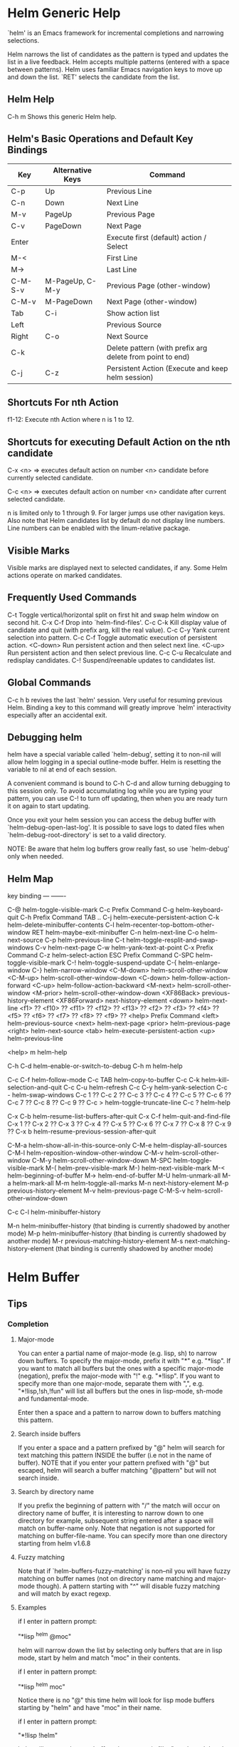 * Helm Generic Help

`helm' is an Emacs framework for incremental
completions and narrowing selections.

Helm narrows the list of candidates as the pattern is typed and
updates the list in a live feedback. Helm accepts multiple
patterns (entered with a space between patterns). Helm uses
familiar Emacs navigation keys to move up and down the list.
`RET' selects the candidate from the list.

** Helm Help

C-h m		Shows this generic Helm help.

** Helm's Basic Operations and Default Key Bindings

| Key     | Alternative Keys | Command                                                   |
|---------+------------------+-----------------------------------------------------------|
| C-p     | Up               | Previous Line                                             |
| C-n     | Down             | Next Line                                                 |
| M-v     | PageUp           | Previous Page                                             |
| C-v     | PageDown         | Next Page                                                 |
| Enter   |                  | Execute first (default) action / Select                   |
| M-<     |                  | First Line                                                |
| M->     |                  | Last Line                                                 |
| C-M-S-v | M-PageUp, C-M-y  | Previous Page (other-window)                              |
| C-M-v   | M-PageDown       | Next Page (other-window)                                  |
| Tab     | C-i              | Show action list                                          |
| Left    |                  | Previous Source                                           |
| Right   | C-o              | Next Source                                               |
| C-k     |                  | Delete pattern (with prefix arg delete from point to end) |
| C-j     | C-z              | Persistent Action (Execute and keep helm session)         |

** Shortcuts For nth Action

f1-12: Execute nth Action where n is 1 to 12.

** Shortcuts for executing Default Action on the nth candidate

C-x <n> => executes default action on number <n> candidate before currently selected candidate.

C-c <n> => executes default action on number <n> candidate after current selected candidate.

n is limited only to 1 through 9. For larger jumps use other
navigation keys. Also note that Helm candidates list by default
do not display line numbers. Line numbers can be enabled with the
linum-relative package.

** Visible Marks

Visible marks are displayed next to selected candidates, if any.
Some Helm actions operate on marked candidates.

** Frequently Used Commands

C-t		Toggle vertical/horizontal split on first hit and swap helm window on second hit.
C-x C-f		Drop into `helm-find-files'.
C-c C-k		Kill display value of candidate and quit (with prefix arg, kill the real value).
C-c C-y		Yank current selection into pattern.
C-c C-f		Toggle automatic execution of persistent action.
<C-down>	Run persistent action and then select next line.
<C-up>		Run persistent action and then select previous line.
C-c C-u		Recalculate and redisplay candidates.
C-!		Suspend/reenable updates to candidates list.

** Global Commands

C-c h b revives the last `helm' session.
Very useful for resuming previous Helm. Binding a key to this
command will greatly improve `helm' interactivity especially
after an accidental exit.

** Debugging helm

helm have a special variable called `helm-debug', setting it to non-nil
will allow helm logging in a special outline-mode buffer.
Helm is resetting the variable to nil at end of each session.

A convenient command is bound to C-h C-d
and allow turning debugging to this session only.
To avoid accumulating log while you are typing your pattern, you can use
C-! to turn off updating, then when you
are ready turn it on again to start updating.

Once you exit your helm session you can access the debug buffer with `helm-debug-open-last-log'.
It is possible to save logs to dated files when `helm-debug-root-directory'
is set to a valid directory.

NOTE: Be aware that helm log buffers grow really fast, so use `helm-debug' only when needed.

** Helm Map
key             binding
---             -------

C-@             helm-toggle-visible-mark
C-c             Prefix Command
C-g             helm-keyboard-quit
C-h             Prefix Command
TAB .. C-j      helm-execute-persistent-action
C-k             helm-delete-minibuffer-contents
C-l             helm-recenter-top-bottom-other-window
RET             helm-maybe-exit-minibuffer
C-n             helm-next-line
C-o             helm-next-source
C-p             helm-previous-line
C-t             helm-toggle-resplit-and-swap-windows
C-v             helm-next-page
C-w             helm-yank-text-at-point
C-x             Prefix Command
C-z             helm-select-action
ESC             Prefix Command
C-SPC           helm-toggle-visible-mark
C-!             helm-toggle-suspend-update
C-{             helm-enlarge-window
C-}             helm-narrow-window
<C-M-down>      helm-scroll-other-window
<C-M-up>        helm-scroll-other-window-down
<C-down>        helm-follow-action-forward
<C-up>          helm-follow-action-backward
<M-next>        helm-scroll-other-window
<M-prior>       helm-scroll-other-window-down
<XF86Back>      previous-history-element
<XF86Forward>   next-history-element
<down>          helm-next-line
<f1>            ??
<f10>           ??
<f11>           ??
<f12>           ??
<f13>           ??
<f2>            ??
<f3>            ??
<f4>            ??
<f5>            ??
<f6>            ??
<f7>            ??
<f8>            ??
<f9>            ??
<help>          Prefix Command
<left>          helm-previous-source
<next>          helm-next-page
<prior>         helm-previous-page
<right>         helm-next-source
<tab>           helm-execute-persistent-action
<up>            helm-previous-line

<help> m        helm-help

C-h C-d         helm-enable-or-switch-to-debug
C-h m           helm-help

C-c C-f         helm-follow-mode
C-c TAB         helm-copy-to-buffer
C-c C-k         helm-kill-selection-and-quit
C-c C-u         helm-refresh
C-c C-y         helm-yank-selection
C-c -           helm-swap-windows
C-c 1           ??
C-c 2           ??
C-c 3           ??
C-c 4           ??
C-c 5           ??
C-c 6           ??
C-c 7           ??
C-c 8           ??
C-c 9           ??
C-c >           helm-toggle-truncate-line
C-c ?           helm-help

C-x C-b         helm-resume-list-buffers-after-quit
C-x C-f         helm-quit-and-find-file
C-x 1           ??
C-x 2           ??
C-x 3           ??
C-x 4           ??
C-x 5           ??
C-x 6           ??
C-x 7           ??
C-x 8           ??
C-x 9           ??
C-x b           helm-resume-previous-session-after-quit

C-M-a           helm-show-all-in-this-source-only
C-M-e           helm-display-all-sources
C-M-l           helm-reposition-window-other-window
C-M-v           helm-scroll-other-window
C-M-y           helm-scroll-other-window-down
M-SPC           helm-toggle-visible-mark
M-(             helm-prev-visible-mark
M-)             helm-next-visible-mark
M-<             helm-beginning-of-buffer
M->             helm-end-of-buffer
M-U             helm-unmark-all
M-a             helm-mark-all
M-m             helm-toggle-all-marks
M-n             next-history-element
M-p             previous-history-element
M-v             helm-previous-page
C-M-S-v         helm-scroll-other-window-down

C-c C-l         helm-minibuffer-history

M-n             helm-minibuffer-history
  (that binding is currently shadowed by another mode)
M-p             helm-minibuffer-history
  (that binding is currently shadowed by another mode)
M-r             previous-matching-history-element
M-s             next-matching-history-element
  (that binding is currently shadowed by another mode)



* Helm Buffer

** Tips

*** Completion

**** Major-mode

You can enter a partial name of major-mode (e.g. lisp, sh) to narrow down buffers.
To specify the major-mode, prefix it with "*" e.g. "*lisp".
If you want to match all buffers but the ones with a specific major-mode (negation),
prefix the major-mode with "!" e.g. "*!lisp".
If you want to specify more than one major-mode, separate them with ",",
e.g. "*!lisp,!sh,!fun" will list all buffers but the ones in lisp-mode, sh-mode and
fundamental-mode.

Enter then a space and a pattern to narrow down to buffers matching this pattern.

**** Search inside buffers

If you enter a space and a pattern prefixed by "@" helm will search for text matching
this pattern INSIDE the buffer (i.e not in the name of buffer).
NOTE that if you enter your pattern prefixed with "@" but escaped, helm will search a buffer
matching "@pattern" but will not search inside.

**** Search by directory name

If you prefix the beginning of pattern with "/" the match will occur on directory name
of buffer, it is interesting to narrow down to one directory for example, subsequent string
entered after a space will match on buffer-name only.
Note that negation is not supported for matching on buffer-file-name.
You can specify more than one directory starting from helm v1.6.8
 
**** Fuzzy matching

Note that if `helm-buffers-fuzzy-matching' is non--nil you will have
fuzzy matching on buffer names (not on directory name matching and major-mode though).
A pattern starting with "^" will disable fuzzy matching and will match by exact regexp.

**** Examples

if I enter in pattern prompt:

    "*lisp ^helm @moc"

helm will narrow down the list by selecting only buffers that are in lisp mode, start by helm
and match "moc" in their contents.

if I enter in pattern prompt:

    "*lisp ^helm moc"

Notice there is no "@" this time
helm will look for lisp mode buffers starting by "helm" and have "moc" in their name.

if I enter in pattern prompt:

    "*!lisp !helm"

helm will narrow down to buffers that are not in "lisp" mode and that do not match "helm"

if I enter in pattern prompt:

    /helm/ w3

helm will narrow down to buffers that are in any "helm" subdirectory and matching w3.

*** Creating buffers

When creating a new buffer use C-u to choose a mode for your buffer in a list.
This list is customizable, see `helm-buffers-favorite-modes'.

*** Killing buffers

You have a command to kill buffer(s) and quit emacs and a command to kill buffers one by one
(no marked) without quitting helm.

You can run this persistent kill buffer command either with the regular
`helm-execute-persistent-action' called with a prefix arg (C-u C-j) or with its specific command
`helm-buffer-run-kill-persistent' see binding below.

*** Meaning of colors and prefixes for buffers

Remote buffers are prefixed with '@'.
Red        => Buffer have its file modified on disk by an external process.
Indianred2 => Buffer exists but its file have been deleted.
Orange     => Buffer is modified and its file not saved to disk.
Italic     => A non--file buffer.

** Commands

M-g s		Grep Buffer(s) works as zgrep too (C-u grep all buffers but non--file buffers).
C-s		Multi Occur buffer or marked buffers. (C-u toggle force searching current-buffer).
C-c o		Switch other window.
C-c C-o		Switch other frame.
C-x C-d		Browse Project from buffer.
C-M-%		Query replace regexp in marked buffers.
M-%		Query replace in marked buffers.
C-c =		Ediff current buffer with candidate.  If two marked buffers ediff those buffers.
M-=		Ediff merge current buffer with candidate.  If two marked buffers ediff merge those buffers.
C-=		Toggle Diff buffer with saved file without quitting.
M-U		Revert buffer without quitting.
C-x C-s		Save buffer without quitting.
M-D		Delete marked buffers and quit.
C-c d		Delete buffer without quitting helm.
M-m		Toggle all marks.
M-a		Mark all.
C-]		Toggle details.
C-c a		Show hidden buffers.
C-M-SPC		Mark all buffers with same type (color) than current.

* Helm Find Files

** Tips

*** Navigation summary

For a better experience you can enable auto completion by setting
`helm-ff-auto-update-initial-value' to non-nil in your init file.
It is not enabled by default to not confuse new users.

**** Use `C-j' (persistent action) on a directory to go down one level

On a symlinked directory a prefix arg will allow expanding to its true name.

**** Use `C-l' on a directory to go up one level

**** Use `C-r' to walk back the resulting tree of all the `C-l' you did

Note: The tree is reinitialized each time you enter a new tree with `C-j'
or by entering some pattern in prompt.

*** Find file at point

Helm is using `ffap' partially or completely to find file at point
depending on value of `helm-ff-guess-ffap-filenames'.
You can use full `ffap' by setting this to non-nil (annoying).
Default value is nil which make `ffap' working partially.

**** Find file at number line

With something like this at point:

    ~/elisp/helm/helm.el:1234

Helm will find this file at line number 1234.

**** Find url at point

When an url is found at point, helm expand to that url only.
Pressing RET jump to that url using `browse-url-browser-function'.

**** Find mail at point

When a mail address is found at point helm expand to this email address
prefixed by "mailto:". Pressing RET open a message buffer with this mail
address.

*** Quick pattern expansion

**** Enter `~/' at end of pattern to quickly reach home directory

**** Enter `/' at end of pattern to quickly reach root of your file system

**** Enter `./' at end of pattern to quickly reach `default-directory' (initial start of session)

If you are already in `default-directory' this will move cursor on top.

**** Enter `../' at end of pattern will reach upper directory, moving cursor on top

NOTE: This is different from using `C-l' in that `C-l' doesn't move cursor on top but stays on previous
subdir name.

**** Enter `..name/' at end of pattern start a recursive search of directories matching name under
your current directory, see below the "Recursive completion on subdirectories" section for more infos.

**** Enter any environment var (e.g. `$HOME') at end of pattern, it will be expanded

**** You can yank any valid filename after pattern, it will be expanded

**** Special case with url's at point

This have no effect at end of an url, you have first to kill pattern (`C-k')
before entering one of these quick expansions patterns.

*** Helm find files is fuzzy matching (start on third char entered)

e.g. "fob" or "fbr" will complete "foobar"
but "fb" will wait for a third char for completing.

*** Use `C-u C-j' to watch an image or `C-<down>'

*** `C-j' on a filename will expand in helm-buffer to this filename

Second hit on `C-j' will display buffer filename.
Third hit on `C-j' will kill buffer filename.
NOTE: `C-u C-j' will display buffer directly.

*** To browse images directories turn on `helm-follow-mode' and navigate with arrow keys

You can also use `helm-follow-action-forward' and `helm-follow-action-backward'
(`C-<down' and `C-<left>').

*** You can turn off/on (toggle) autoupdate completion at any moment with `C-DEL'

It is useful when auto completion is enabled and when trying to create a new file
or directory you want to prevent helm trying to complete what you are writing.
NOTE: On a terminal C-<backspace> may not work, use in this case C-c <backspace>.

*** You can create a new directory and a new file at the same time

Just write the path in prompt and press `<RET>'.
e.g. You can create "~/new/newnew/newnewnew/my_newfile.txt".

*** To create a new directory, add a "/" at end of new name and press <RET>

*** To create a new file just write the filename not ending with "/"

*** Recursive search from helm find files

**** You can use helm browse project (see binding below)

- With no prefix arg
  If your current directory is under version control
  with one of git or hg and you have installed helm-ls-git and/or helm-ls-hg
  https://github.com/emacs-helm/helm-ls-git.git
  https://github.com/emacs-helm/helm-ls-hg
  you will see all your files under version control, otherwise
  you will be back to helm-find-files.
- With one prefix arg
  You will see all the files under this directory
  and other subdirectories (recursion) and this list of files will be cached.
- With two prefix args
  same but the cache will be refreshed.

**** You can start a recursive search with Locate or Find (See commands below)

With Locate you can use a local db with a prefix arg. If the localdb doesn't already
exists, you will be prompted for its creation, if it exists and you want to refresh it,
give two prefix args.

Note that when using locate the helm-buffer is empty until you type something,
but helm use by default the basename of pattern entered in your helm-find-files session,
hitting M-n should just kick in the locate search with this pattern.
If you want to automatically do this add the `helm-source-locate'
to `helm-sources-using-default-as-input'.

**** Recursive completion on subdirectories

Starting from the current directory you are browsing, it is possible
to have completion of all directories under here.
So if you are at "/home/you/foo/" and you want to go to "/home/you/foo/bar/baz/somewhere/else"
just type "/home/you/foo/..else" and hit `C-j' or enter the final "/", helm will show you all
possibles directories under "foo" matching "else".
(Note that entering two spaces before "else" instead of two dots works also).

NOTE: Completion on subdirectories use locate as backend, you can configure
the command with `helm-locate-recursive-dirs-command'.
Because this completion use an index, you may not have all the recent additions
of directories until you update your index (with `updatedb' for locate).

*** Insert filename at point or complete filename at point

On insertion (no completion, i.e nothing at point):

- `C-c i'         => insert absolute file name.
- `C-u C-c i'     => insert abbreviate file name.
- `C-u C-u C-c i' => insert relative file name.

On completion:

- target starts by ~/           => insert abbreviate file name.
- target starts by / or [a-z]:/ => insert full path.
- otherwise                     => insert relative file name.

*** Using wildcard to select multiple files

Use of wilcard is supported to give a set of files to an action:

e.g. You can copy all the files with ".el" extension by using "*.el"
and then run your copy action.

You can do the same but with "**.el" (note the two stars),
this will select recursively all ".el" files under current directory.

Note that when copying recursively files, you may have files with same name
dispatched in the different subdirectories, so when copying them in the same directory
they would be overwrited. To avoid this helm have a special action called "backup files"
that have the same behavior as the command line "cp --backup=numbered", it allows you
copying for example many *.jpg files with the same name from different
subdirectories in one directory.
Files with same name are renamed like this: "foo.txt.~1~".
NOTE: This command is available only when `dired-async-mode' is used.

NOTE: When using an action that involve an external backend (e.g. grep), using "**"
is not advised (even if it works fine) because it will be slower to select all your files,
you have better time letting the backend doing it, it will be faster.
However, if you know you have not many files it is reasonable to use this,
also using not recursive wilcard (e.g. "*.el") is perfectly fine for this.

This feature ("**") is activated by default with the option `helm-file-globstar'.
It is different than the bash shopt globstar feature in that to list files with a named extension
recursively you just have to specify e.g "**.el" whereas in bash you have to specify "**/*.el"
which is not convenient as "**.el".
The directory selection with "**/" like bash shopt globstar option is not supported yet.

*** Query replace regexp on filenames

You can rename your files by replacing only part of filenames matching
a regexp.

e.g Rename recursively all files with ".JPG" extension to ".jpg":
Use the helm-file-globstar feature described in previous section by
entering at end of helm-find-files pattern "**.JPG", then hit `M-%`,
at first prompt enter "JPG", at second "jpg" and hit `RET`.

Shortcut for basename without extension, only extension or all are available:

- Basename without extension => "%."
- Only extension             => ".%"
- All                        => "%"

So in the example above you could do instead:
At first prompt enter ".%", at second "jpg" and hit `RET`.
Note that when using this instead of using "JPG" at first prompt, all extensions
will be renamed to "jpg" even if the extension of one of the files is e.g "png".

If you want to rename a serie of files from number 001 to 00x use \# inside the replacement
string when you will be prompted for it.

e.g To rename the files "foo.jpg" "bar.jpg" and "baz.jpg"
    to "foo-001.jpg" "foo-002.jpg" "foo-003.jpg"

Use as replace regexp "%." and as replacement string "foo-\#".
Where "%." is same as regexp ".*\.jpg".

Note: You can do this with the serial renames actions you will find in the action menu
      for more sophisticated renaming, but using query replace regexp on filenames
      is a fast way for most common serial replacements.

Note also that unlike the serial rename actions the renamed files stay in their initial directory
and are not renamed to current directory, IOW use this (\#) to rename files inside current directory.

In the second prompt (replace regexp with) shortcut for `upcase', `downcase' and `capitalize'
are available, respectively `%u', `%d' and `%c'.

*** Copying renaming asynchronously

If you use async library (if you have installed helm from MELPA you do) you can enable
async for copying/renaming etc... your files by enabling `dired-async-mode'.

Note that even when async is enabled, running a copy/rename action with a prefix arg
will execute action synchronously, it will follow also the first file of the marked files
in its destination directory.

*** Bookmark your `helm-find-files' session

You can bookmark your `helm-find-files' session with `C-x r m'.
You can retrieve later these bookmarks easily by using M-x helm-filtered-bookmarks
or from the current `helm-find-files' session just hitting `C-x r b'.

*** Run Gid from `helm-find-files'

You can navigate to a project containing an ID file created with the `mkid'
command from id-utils, and run the `gid' command which will use the symbol at point
in `helm-current-buffer' as default.

** Commands

C-x C-f		Run Locate (C-u to specify locate db, M-n insert basename of candidate)
C-x C-d		Browse project (`C-u' recurse, `C-u C-u' recurse and refresh db)
C-c /		Run Find shell command from this directory.
C-s		Run Grep (C-u Recursive).
M-g p		Run Pdfgrep on marked files.
M-g z		Run zgrep (C-u Recursive).
M-g a		Run AG grep on current directory.
M-g g		Run git-grep on current directory.
M-g i		Run gid (id-utils).
M-.		Run Etags (C-u use thing-at-point `C-u C-u' reload cache)
M-R		Rename File (C-u Follow).
M-%		Query replace on marked files.
M-C		Copy File (C-u Follow).
M-B		Byte Compile File (C-u Load).
M-L		Load File.
M-S		Symlink File.
M-H		Hardlink file.
M-D		Delete File.
M-K		Kill buffer candidate without quitting.
C-c d		Delete file without quitting.
M-e		Switch to Eshell.
M-!		Eshell command on file (C-u Apply on marked files, otherwise treat them sequentially).
C-c =		Ediff file.
M-=		Ediff merge file.
C-c i		Complete file name at point.
C-c o		Switch other window.
C-c C-o		Switch other frame.
C-c C-x		Open file with external program (C-u to choose).
C-c X		Open file externally with default tool.
M-l		Rotate Image Left.
M-r		Rotate Image Right.
C-l		Go down precedent directory.
M-p		Switch to last visited directories history.
C-c h		Switch to file name history.
M-i		Show file properties in a tooltip.
M-a		Mark all visibles candidates.
C-c DEL		Toggle auto expansion of directories.
M-U		Unmark all candidates, visibles and invisibles.
C-c C-a		Gnus attach files to message buffer.
C-c p		Print file, (C-u to refresh printers list).
C-{		Enlarge helm window.
C-}		Narrow helm window.
C-]		Toggle basename/fullpath.
C-c r		Find file as root.
C-x C-v		Find alternate file.
C-c @		Insert org link.

* Helm read file name

** Tips

If you are here, you are probably using a vanilla command like `find-file'
helmized by `helm-mode', this is cool, but it is even better for your file
navigation to use `helm-find-files' which is fully featured.

*** Navigation

**** Enter `~/' at end of pattern to quickly reach home directory

**** Enter `/' at end of pattern to quickly reach root of your file system

**** Enter `./' at end of pattern to quickly reach `default-directory' (initial start of session)

If you are in `default-directory' move cursor on top.

**** Enter `../' at end of pattern will reach upper directory, moving cursor on top

NOTE: This different to using `C-l' in that `C-l' don't move cursor on top but stay on previous
subdir name.

**** You can complete with partial basename (start on third char entered)

E.g. "fob" or "fbr" will complete "foobar"
but "fb" will wait for a third char for completing.

*** Persistent actions

By default `helm-read-file-name' use the persistent actions of `helm-find-files'

**** Use `C-u C-j' to watch an image

**** `C-j' on a filename will expand in helm-buffer to this filename

Second hit on `C-j' will display buffer filename.
Third hit on `C-j' will kill buffer filename.
NOTE: `C-u C-j' will display buffer directly.

**** To browse images directories turn on `helm-follow-mode' and navigate with arrow keys

*** Delete characters backward

When you want to delete backward characters, e.g. to create a new file or directory,
autoupdate may keep updating to an existent directory preventing you from doing so.
In this case, type C-<backspace> and then <backspace>.
This should not be needed when copying/renaming files because autoupdate is disabled
by default in that case.
NOTE: On a terminal C-<backspace> may not work, use in this case C-c <backspace>.

*** Create new directory and files

**** Create a new directory and a new file at the same time

You can create a new directory and a new file at the same time, 
just write the path in prompt and press <RET>.
E.g. You can create "~/new/newnew/newnewnew/my_newfile.txt".

**** To create a new directory, add a "/" at end of new name and press <RET>

**** To create a new file just write the filename not ending with "/"

_NOTE_: File and directory creation work only in some commands (e.g `find-file')
and will not work in other commands where it is not intended to return a file or a directory
(e.g `list-directory').

** Commands

C-l		Go down precedent directory.
C-c DEL		Toggle auto expansion of directories.
C-]		Toggle basename.
C-c h		File name history.
C/M-RET		Maybe return empty string (unless `must-match').
C-o		Goto next source.
<M-left>		Goto previous source.

* Helm Generic files

** Tips

*** Locate

You can add after writing search pattern any of the locate command line options.
e.g. -b, -e, -n <number>...etc.
See Man locate for more infos.

Some other sources (at the moment recentf and file in current directory sources)
support the -b flag for compatibility with locate when they are used with it.

*** Browse project

When your directory is not under version control,
don't forget to refresh your cache when files have been added/removed in your directory.

*** Find command

Recursively search files using "find" shell command.

Candidates are all filenames that match all given globbing patterns.
This respects the options `helm-case-fold-search' and
`helm-findutils-search-full-path'.

You can pass arbitrary options directly to find after a "*" separator.
For example, this would find all files matching "book" that are larger
than 1 megabyte:

    book * -size +1M

** Commands

C-]		Toggle basename.
C-s		Run grep (C-u recurse).
M-g z		Run zgrep.
C-c g		Run gid (id-utils).
M-g p		Run Pdfgrep on marked files.
M-C		Copy file(s)
M-R		Rename file(s).
M-S		Symlink file(s).
M-H		Hardlink file(s).
M-D		Delete file(s).
M-B		Byte compile file(s) (C-u load) (elisp).
M-L		Load file(s) (elisp).
C-=		Ediff file.
C-c =		Ediff merge file.
C-c o		Switch other window.
M-i		Show file properties.
M-.		Run etags (C-u use tap, C-u C-u reload DB).
C-w		Yank text at point.
C-c C-x		Open file with external program (C-u to choose).
C-c X		Open file externally with default tool.
C-c @		Insert org link.

* Helm Grep

** Tips

*** You can start grep with a prefix arg to recurse in subdirectories
However now that helm support git-grep and AG, you have better time
using one of those for your recursives search.

*** You can use wild card when selecting files (e.g. *.el)

*** You can grep in many differents directories by marking files or wild cards

*** You can save your results in a `helm-grep-mode' buffer, see commands below

Once in this buffer you can use emacs-wgrep (external package not bundled with helm)
to edit your changes.

*** Helm grep is supporting multi matching starting from version 1.9.4.
Just add a space between each pattern like in most helm commands.

*** Important

Grepping on remote file will work only with grep, not ack-grep, but it is
anyway bad supported as tramp doesn't support multiple process running in a
short delay (less than 5s actually) among other things,
so I strongly advice hitting `C-!' (i.e suspend process)
before entering anything in pattern, and hit again `C-!' when
your regexp is ready to send to remote process, even if helm is handling
this by delaying each process at 5s. 
Or even better don't use tramp at all and mount your remote file system on SSHFS.

* Helm Gid

** Tips

Helm gid read the database created with the `mkid' command from id-utils.
The name of the database file can be customized with `helm-gid-db-file-name', it
is usually "ID".
Helm Gid use the symbol at point as default-input.
You have access to this command also from `helm-find-files' which allow you to
navigate to another directory to consult its database.

NOTE: Helm gid support multi matches but only the last pattern entered will be
highlighted due to the lack of ~--color~ support in GID itself.

* Helm AG

** Tips

Helm AG is different from grep or ack-grep in that it works on a directory and not
a list of files.
You can ignore files and directories by using a ".agignore" file, local to directory
or global when placed in home directory (See AG man page for more infos).
This file supports same entries as what you will find in `helm-grep-ignored-files' and
`helm-grep-ignored-directories'.
As always you can access helm AG from `helm-find-files'.

Starting at version 0.30 AG allow providing one or more TYPE argument on its command line.
Helm provide completion on these TYPES arguments when available with your AG version,
Use a prefix argument when starting helm ag session to get this completion.
NOTE: You can mark several types to match in your ag query, however on the first versions of
AG providing this, only one type was allowed, so in this case the last marked will take effect.

* Helm git-grep

Helm git-grep is searching from current directory
(i.e default-directory or the directory currently browsed by helm-find-files).
If this current directory is a subdirectory of project and you want to match
also upper directories (i.e the whole project) use a prefix arg.

** Commands

<M-down>		Next File.
<M-up>		Precedent File.
C-w		Yank Text at point in minibuffer.
C-c o		Jump other window.
C-c C-o		Jump other frame.
<left>		Run default action (Same as RET).
C-x C-s		Save to a `helm-grep-mode' enabled buffer.

* Helm PdfGrep Map

** Commands

<M-down>		Next File.
<M-up>		Precedent File.
C-w		Yank Text at point in minibuffer.

* Helm Etags Map

** Commands

<M-down>		Next File.
<M-up>		Precedent File.
C-w		Yank Text at point in minibuffer.

* Helm Ucs

** Tips

Use commands below to insert unicode characters
in current-buffer without quitting helm.

** Commands

Uses keymap `helm-ucs-map', which is not currently defined.

M-x helm-ucs-persistent-insert		Insert char.
M-x helm-ucs-persistent-forward		Forward char.
M-x helm-ucs-persistent-backward		Backward char.
M-x helm-ucs-persistent-delete		Delete char backward.

* Helm bookmark name

** Commands

C-c o		Jump other window.
C-d		Delete bookmark.
M-e		Edit bookmark.
C-]		Toggle bookmark location visibility.

* Helm eshell on file

** Tips

*** Passing extra args after filename

Normally your command or alias will be called with file as argument. E.g.,

    <command> 'candidate_file'

But you can also pass an argument or more after 'candidate_file' like this:

    <command> %s [extra_args]

'candidate_file' will be added at '%s' and your command will look at this:

    <command> 'candidate_file' [extra_args]

*** Specify many files as args (marked files)

E.g. <command> file1 file2 ...

Call `helm-find-files-eshell-command-on-file' with one prefix-arg
Otherwise you can pass one prefix-arg from the command selection buffer.
NOTE: This is not working on remote files.

With two prefix-arg before starting or from the command selection buffer
the output is printed to your `current-buffer'.

Note that with no prefix-arg or a prefix-arg value of '(16) (C-u C-u)
the command is called once for each file like this:

    <command> file1 <command> file2 etc...

** Commands

Uses keymap `helm-esh-on-file-map', which is not currently defined.


* Helm ido virtual buffers

** Commands

C-c o		Switch other window.
C-c C-o		Switch other frame.
M-g s		Grep file.
M-g z		Zgrep file.
M-D		Delete file.
C-c C-x		Open file externally.

* Helm Moccur

** Tips

*** Matching

Multiple regexp matching is allowed, just enter a space to separate your regexps.

Matching empty lines is supported with the regexp "^$", you will get the results
with only the buffer-name and the line number, you can of course save and edit these
results (i.e add text to the empty line) .

*** Automatically matching symbol at point

You can match automatically the symbol at point, but keeping
the minibuffer empty ready to write into.
This is disabled by default, to enable this you have to add `helm-source-occur'
and `helm-source-moccur' to `helm-sources-using-default-as-input'.

*** Jump to the corresponding line in the searched buffer

You can do this with `C-j' (persistent-action), to do it repetitively
you can use `C-<up>' and `C-<down>' or enable `helm-follow-mode' with `C-c C-f'.

*** Saving results

Same as with helm-grep, you can save the results with `C-x C-s'.
Of course if you don't save your results, you can get back your session
with `helm-resume'.

*** Refreshing the resumed session.

When the buffer(s) where you ran helm-(m)occur have been modified, you will be
warned of this with the buffer flashing to red, you can refresh the buffer by running
`C-c C-u'.
This can be done automatically by customizing `helm-moccur-auto-update-on-resume'.

*** Refreshing a saved buffer

Type `g' to update your buffer.

*** Edit a saved buffer

First, install wgrep https://github.com/mhayashi1120/Emacs-wgrep
and then:

1) C-c C-p to edit the buffer(s).
2) C-x C-s to save your changes.

Tip: Use the excellent iedit https://github.com/tsdh/iedit
to modify occurences in your buffer.

** Commands

<M-down>		Next Buffer.
<M-up>		Precedent Buffer.
C-w		Yank Text at point in minibuffer.
C-c o		Goto line in other window.
C-c C-o		Goto line in new frame.

* Helm Top

** Tips

** Commands

M-C		Sort by commands.
M-P		Sort by cpu usage.
M-U		Sort alphabetically by user.
M-M		Sort by memory.

* Helm Apt

** Tips

** Commands

Uses keymap `helm-apt-map', which is not currently defined.

M-x helm-apt-show-all		Show all packages.
M-x helm-apt-show-only-installed		Show installed packages only.
M-x helm-apt-show-only-not-installed		Show not installed packages only.
M-x helm-apt-show-only-deinstalled		Show deinstalled (not purged yet) packages only.>

* Helm elisp package

** Tips

*** Compile all your packages asynchronously

When using async (if you have installed from MELPA you do), only helm, helm-core,
and magit are compiled asynchronously, if you want all your packages compiled async,
add to your init file:
    
     (setq async-bytecomp-allowed-packages '(all))
    
*** Upgrade elisp packages

On initial start (when emacs is fetching packages on remote), if helm find
package to upgrade it will start in the upgradables packages view showing the packages
availables to upgrade.
On further starts, you will have to refresh the list with `C-c C-u', if helm find upgrades
you will have a message telling you some packages are available for upgrade, you can switch to
upgrade view (see below) to see what packages are available for upgrade or just hit `C-c U'.
to upgrade all.

To see upgradables packages hit <M-U>.

Then you can install all upgradables packages with the upgrade all action (`C-c C-u'),
or upgrade only the specific packages by marking them (the new ones) and running
the upgrade action (visible only when there is upgradables packages).
Of course you can upgrade a single package by just running the upgrade action
without marking it (`C-c u' or RET) .

*WARNING* You are strongly advised to RESTART emacs after UPGRADING packages.

*** Meaning of flags prefixing packages (Emacs-25)

- The flag "S" that prefix package names mean that this package is one of `package-selected-packages'.
This feature is only available with emacs-25.

- The flag "U" that prefix package names mean that this package is no more needed.
This feature is only available with emacs-25.

** Commands

Uses keymap `helm-el-package-map', which is not currently defined.

M-x helm-el-package-show-all		Show all packages.
M-x helm-el-package-show-installed		Show installed packages only.
M-x helm-el-package-show-uninstalled		Show not installed packages only.
M-x helm-el-package-show-upgrade		Show upgradable packages only.
M-x helm-el-run-package-install		Install package(s).
M-x helm-el-run-package-reinstall		Reinstall package(s).
M-x helm-el-run-package-uninstall		Uninstall package(s).
M-x helm-el-run-package-upgrade		Upgrade package(s).
M-x helm-el-run-package-upgrade-all		Upgrade all packages upgradables.
M-x helm-el-run-visit-homepage		Visit package homepage.

* Helm M-x

** Tips

*** You can get help on any command with persistent action (C-j)

*** Prefix Args

When you want pass prefix args, you should pass prefix args AFTER starting `helm-M-x',
you will see a prefix arg counter appearing in mode-line notifying you
the number of prefix args entered.

If you pass prefix args before running `helm-M-x', it will be displayed in prompt,
then the first C-u after `helm-M-x' will be used to clear that prefix args.

* Helm imenu

** Tips

** Commands

Uses keymap `helm-imenu-map', which is not currently defined.

M-x helm-imenu-next-section		Go to next section.
M-x helm-imenu-previous-section		Go to previous section.

* Helm colors

** Commands

Uses keymap `helm-color-map', which is not currently defined.

M-x helm-color-run-insert-name		Insert the entry'name.
M-x helm-color-run-kill-name		Kill the entry's name.
M-x helm-color-run-insert-rgb		Insert entry in RGB format.
M-x helm-color-run-kill-rgb		Kill entry in RGB format.

* Helm semantic

** Tips

** Commands

Uses keymap `helm-semantic-map', which is not currently defined.


* Helm kmacro

** Tips

- Start recording some keys with `f3'
- Record new kmacro with `f4'
- Start `helm-execute-kmacro' to list all your macros.

Use persistent action to run your kmacro as many time as needed,
you can change of kmacro with `helm-next-line' `helm-previous-line'.

NOTE: You can't record keys running helm commands except `helm-M-x' unless
you don't choose from there a command using helm completion.

** Commands

Uses keymap `helm-kmacro-map', which is not currently defined.


